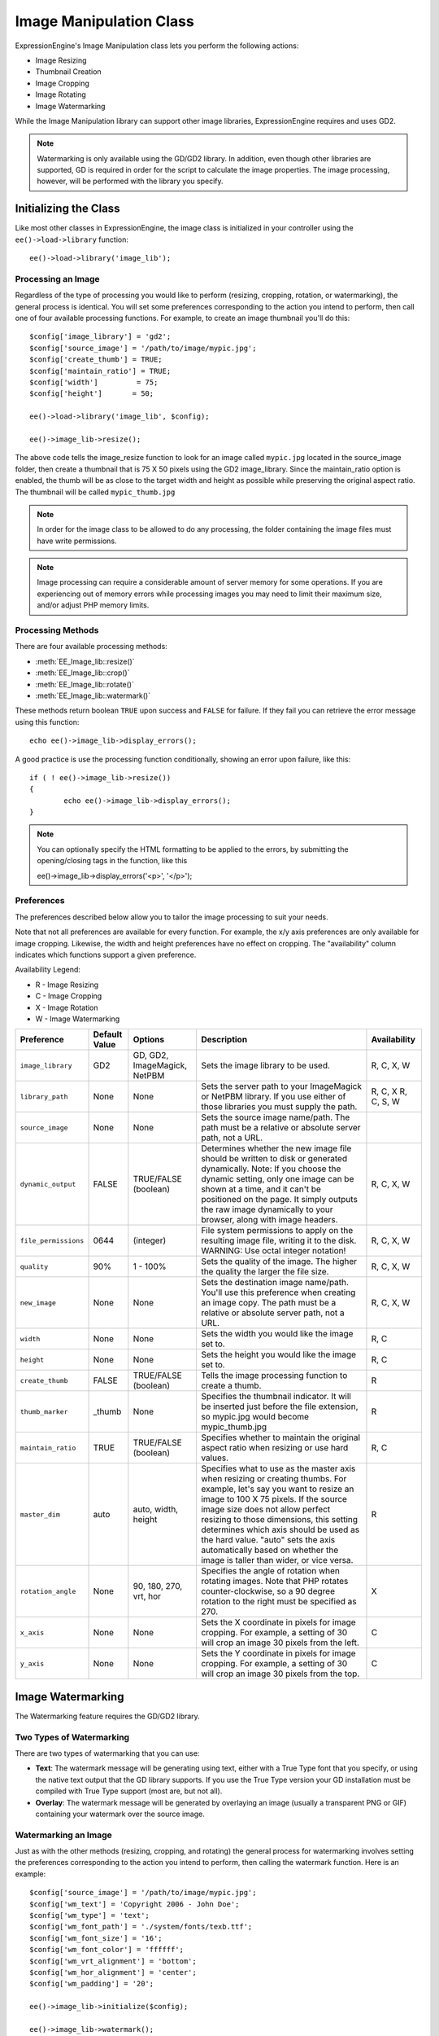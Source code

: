 ########################
Image Manipulation Class
########################

.. highlight:: php

ExpressionEngine's Image Manipulation class lets you perform the following actions:

- Image Resizing
- Thumbnail Creation
- Image Cropping
- Image Rotating
- Image Watermarking

While the Image Manipulation library can support other image libraries, ExpressionEngine requires and uses GD2.

.. note:: Watermarking is only available using the GD/GD2 library. In addition, even though other libraries are supported, GD is required in order for the script to calculate the image properties. The image processing, however, will be performed with the library you specify.

**********************
Initializing the Class
**********************

Like most other classes in ExpressionEngine, the image class is initialized in your controller using the ``ee()->load->library`` function::

	ee()->load->library('image_lib');

Processing an Image
===================

Regardless of the type of processing you would like to perform (resizing, cropping, rotation, or watermarking), the general process is identical. You will set some preferences corresponding to the action you intend to perform, then call one of four available processing functions. For example, to create an image thumbnail you'll do this::

	$config['image_library'] = 'gd2';
	$config['source_image']	= '/path/to/image/mypic.jpg';
	$config['create_thumb'] = TRUE;
	$config['maintain_ratio'] = TRUE;
	$config['width']	 = 75;
	$config['height']	= 50;

	ee()->load->library('image_lib', $config);

	ee()->image_lib->resize();

The above code tells the image_resize function to look for an image called ``mypic.jpg`` located in the source_image folder, then create a thumbnail that is 75 X 50 pixels using the GD2 image_library. Since the maintain_ratio option is enabled, the thumb will be as close to the target width and height as possible while preserving the original aspect ratio. The thumbnail will be called ``mypic_thumb.jpg``

.. note:: In order for the image class to be allowed to do any processing, the folder containing the image files must have write permissions.

.. note:: Image processing can require a considerable amount of server memory for some operations. If you are experiencing out of memory errors while processing images you may need to limit their maximum size, and/or adjust PHP memory limits.

Processing Methods
==================

There are four available processing methods:

- :meth:`EE_Image_lib::resize()`
- :meth:`EE_Image_lib::crop()`
- :meth:`EE_Image_lib::rotate()`
- :meth:`EE_Image_lib::watermark()`

These methods return boolean ``TRUE`` upon success and ``FALSE`` for failure. If they fail you can retrieve the error message using this function::

	echo ee()->image_lib->display_errors();

A good practice is use the processing function conditionally, showing an error upon failure, like this::

	if ( ! ee()->image_lib->resize())
	{
		echo ee()->image_lib->display_errors();
	}

.. note:: You can optionally specify the HTML formatting to be applied to the errors, by submitting the opening/closing tags in the function, like this
	::

	ee()->image_lib->display_errors('<p>', '</p>');

.. _processing-preferences:

Preferences
===========

The preferences described below allow you to tailor the image processing to suit your needs.

Note that not all preferences are available for every function. For example, the x/y axis preferences are only available for image cropping. Likewise, the width and height preferences have no effect on cropping. The "availability" column indicates which functions support a given preference.

Availability Legend:

- R - Image Resizing
- C - Image Cropping
- X - Image Rotation
- W - Image Watermarking

======================= ======================= =============================== =========================================================================== =============
Preference              Default Value           Options                         Description                                                                 Availability
======================= ======================= =============================== =========================================================================== =============
``image_library``       GD2                     GD, GD2, ImageMagick, NetPBM    Sets the image library to be used.                                          R, C, X, W
``library_path``        None                    None                            Sets the server path to your ImageMagick or NetPBM library. If you use      R, C, X
                                                                                either of those libraries you must supply the path.                         R, C, S, W
``source_image``        None                    None                            Sets the source image name/path. The path must be a relative or absolute
                                                                                server path, not a URL.
``dynamic_output``      FALSE                   TRUE/FALSE (boolean)            Determines whether the new image file should be written to disk or          R, C, X, W
                                                                                generated dynamically. Note: If you choose the dynamic setting, only one
                                                                                image can be shown at a time, and it can't be positioned on the page. It
                                                                                simply outputs the raw image dynamically to your browser, along with
                                                                                image headers.
``file_permissions``    0644                    (integer)                       File system permissions to apply on the resulting image file,               R, C, X, W
                                                                                writing it to the disk. WARNING: Use octal integer notation!
``quality``             90%                     1 - 100%                        Sets the quality of the image. The higher the quality the larger the        R, C, X, W
                                                                                file size.
``new_image``           None                    None                            Sets the destination image name/path. You'll use this preference when       R, C, X, W
                                                                                creating an image copy. The path must be a relative or absolute server
                                                                                path, not a URL.
``width``               None                    None                            Sets the width you would like the image set to.                             R, C
``height``              None                    None                            Sets the height you would like the image set to.                            R, C
``create_thumb``        FALSE                   TRUE/FALSE (boolean)            Tells the image processing function to create a thumb.                      R
``thumb_marker``        _thumb                  None                            Specifies the thumbnail indicator. It will be inserted just before the      R
                                                                                file extension, so mypic.jpg would become mypic_thumb.jpg
``maintain_ratio``      TRUE                    TRUE/FALSE (boolean)            Specifies whether to maintain the original aspect ratio when resizing or    R, C
                                                                                use hard values.
``master_dim``          auto                    auto, width, height             Specifies what to use as the master axis when resizing or creating          R
                                                                                thumbs. For example, let's say you want to resize an image to 100 X 75
                                                                                pixels. If the source image size does not allow perfect resizing to
                                                                                those dimensions, this setting determines which axis should be used as
                                                                                the hard value. "auto" sets the axis automatically based on whether the
                                                                                image is taller than wider, or vice versa.
``rotation_angle``      None                    90, 180, 270, vrt, hor          Specifies the angle of rotation when rotating images. Note that PHP         X
                                                                                rotates counter-clockwise, so a 90 degree rotation to the right must be
                                                                                specified as 270.
``x_axis``              None                    None                            Sets the X coordinate in pixels for image cropping. For example, a          C
                                                                                setting of 30 will crop an image 30 pixels from the left.
``y_axis``              None                    None                            Sets the Y coordinate in pixels for image cropping. For example, a          C
                                                                                setting of 30 will crop an image 30 pixels from the top.
======================= ======================= =============================== =========================================================================== =============

******************
Image Watermarking
******************

The Watermarking feature requires the GD/GD2 library.

Two Types of Watermarking
=========================

There are two types of watermarking that you can use:

- **Text**: The watermark message will be generating using text, either with a True Type font that you specify, or using the native text output that the GD library supports. If you use the True Type version your GD installation must be compiled with True Type support (most are, but not all).
- **Overlay**: The watermark message will be generated by overlaying an image (usually a transparent PNG or GIF) containing your watermark over the source image.

.. _watermarking:

Watermarking an Image
=====================

Just as with the other methods (resizing, cropping, and rotating) the general process for watermarking involves setting the preferences corresponding to the action you intend to perform, then calling the watermark function. Here is an example::

	$config['source_image']	= '/path/to/image/mypic.jpg';
	$config['wm_text'] = 'Copyright 2006 - John Doe';
	$config['wm_type'] = 'text';
	$config['wm_font_path'] = './system/fonts/texb.ttf';
	$config['wm_font_size']	= '16';
	$config['wm_font_color'] = 'ffffff';
	$config['wm_vrt_alignment'] = 'bottom';
	$config['wm_hor_alignment'] = 'center';
	$config['wm_padding'] = '20';

	ee()->image_lib->initialize($config);

	ee()->image_lib->watermark();

The above example will use a 16 pixel True Type font to create the text "Copyright 2006 - John Doe". The watermark will be positioned at the bottom/center of the image, 20 pixels from the bottom of the image.

.. note:: In order for the image class to be allowed to do any processing, the image file must have "write" file permissions For example, 777.

Watermarking Preferences
========================

This table shown the preferences that are available for both types of watermarking (text or overlay)

======================= =================== ======================= ==========================================================================
Preference              Default Value       Options                 Description
======================= =================== ======================= ==========================================================================
``wm_type``             text                text, overlay           Sets the type of watermarking that should be used.
``source_image``        None                None                    Sets the source image name/path. The path must be a relative or absolute
                                                                    server path, not a URL.
``dynamic_output``      FALSE               TRUE/FALSE (boolean)    Determines whether the new image file should be written to disk or
                                                                    generated dynamically. Note: If you choose the dynamic setting, only one
                                                                    image can be shown at a time, and it can't be positioned on the page. It
                                                                    simply outputs the raw image dynamically to your browser, along with
                                                                    image headers.
``quality``             90%                 1 - 100%                Sets the quality of the image. The higher the quality the larger the
                                                                    file size.
``wm_padding``          None                A number                The amount of padding, set in pixels, that will be applied to the
                                                                    watermark to set it away from the edge of your images.
``wm_vrt_alignment``    bottom              top, middle, bottom     Sets the vertical alignment for the watermark image.
``wm_hor_alignment``    center              left, center, right     Sets the horizontal alignment for the watermark image.
``wm_hor_offset``       None                None                    You may specify a horizontal offset (in pixels) to apply to the
                                                                    watermark position. The offset normally moves the watermark to the
                                                                    right, except if you have your alignment set to "right" then your offset
                                                                    value will move the watermark toward the left of the image.
``wm_vrt_offset``       None                None                    You may specify a vertical offset (in pixels) to apply to the watermark
                                                                    position. The offset normally moves the watermark down, except if you
                                                                    have your alignment set to "bottom" then your offset value will move the
                                                                    watermark toward the top of the image.
======================= =================== ======================= ==========================================================================

Text Preferences
----------------

This table shown the preferences that are available for the text type of watermarking.

======================= =================== =================== ==========================================================================
Preference              Default Value       Options             Description
======================= =================== =================== ==========================================================================
``wm_text``             None                None                The text you would like shown as the watermark. Typically this will be a
                                                                copyright notice.
``wm_font_path``        None                None                The server path to the True Type Font you would like to use. If you do
                                                                not use this option, the native GD font will be used.
``wm_font_size``        16                  None                The size of the text. Note: If you are not using the True Type option
                                                                above, the number is set using a range of 1 - 5. Otherwise, you can use
                                                                any valid pixel size for the font you're using.
``wm_font_color``       ffffff              None                The font color, specified in hex. Both the full 6-length (ie, 993300) and
                                                                the short three character abbreviated version (ie, fff) are supported.
``wm_shadow_color``     None                None                The color of the drop shadow, specified in hex. If you leave this blank
                                                                a drop shadow will not be used. Both the full 6-length (ie, 993300) and
                                                                the short three character abbreviated version (ie, fff) are supported.
``wm_shadow_distance``  3                   None                The distance (in pixels) from the font that the drop shadow should
                                                                appear.
======================= =================== =================== ==========================================================================

Overlay Preferences
-------------------

This table shown the preferences that are available for the overlay type of watermarking.

======================= =================== =================== ==========================================================================
Preference              Default Value       Options             Description
======================= =================== =================== ==========================================================================
``wm_overlay_path``     None                None                The server path to the image you wish to use as your watermark. Required only if you are using the overlay method.
``wm_opacity``          50                  1 - 100             Image opacity. You may specify the opacity (i.e. transparency) of your watermark image. This allows the watermark to be faint and not completely obscure the details from the original image behind it. A 50% opacity is typical.
``wm_x_transp``         4                   A number            If your watermark image is a PNG or GIF image, you may specify a color on the image to be "transparent". This setting (along with the next) will allow you to specify that color. This works by specifying the "X" and "Y" coordinate pixel (measured from the upper left) within the image that corresponds to a pixel representative of the color you want to be transparent.
``wm_y_transp``         4                   A number            Along with the previous setting, this allows you to specify the coordinate to a pixel representative of the color you want to be transparent.
======================= =================== =================== ==========================================================================

***************
Class Reference
***************

.. class:: EE_Image_lib

.. method:: initialize([$props = array()])

	:param	array	$props: Image processing preferences
	:returns:	TRUE on success, FALSE in case of invalid settings
	:rtype:	bool

	Initializes the class for processing an image.

.. method:: resize()

	:returns:	TRUE on success, FALSE on failure
	:rtype:	bool

	The image resizing method lets you resize the original image, create a copy (with or without resizing), or create a thumbnail image.

	For practical purposes there is no difference between creating a copy and creating a thumbnail except a thumb will have the thumbnail marker as part of the name (i.e. mypic_thumb.jpg).

	All preferences listed in the :ref:`processing-preferences` table are available for this method except these three: ``rotation_angle``, ``x_axis`` and ``y_axis``.

	**Creating a Thumbnail**

	The resizing method will create a thumbnail file (and preserve the original) if you set this preference to TRUE::

		$config['create_thumb'] = TRUE;

	This single preference determines whether a thumbnail is created or not.

	**Creating a Copy**

	The resizing method will create a copy of the image file (and preserve the original) if you set a path and/or a new filename using this preference::

		$config['new_image'] = '/path/to/new_image.jpg';

	Notes regarding this preference:

	- If only the new image name is specified it will be placed in the same folder as the original
	- If only the path is specified, the new image will be placed in the destination with the same name as the original.
	- If both the path and image name are specified it will placed in its own destination and given the new name.

	**Resizing the Original Image**

	If neither of the two preferences listed above (create_thumb, and new_image) are used, the resizing method will instead target the original image for processing.

.. method:: crop()

	:returns:	TRUE on success, FALSE on failure
	:rtype:	bool

	The cropping method works nearly identically to the resizing function except it requires that you set preferences for the X and Y axis (in pixels) specifying where to crop, like this::

		$config['x_axis'] = 100;
		$config['y_axis'] = 40;

	All preferences listed in the :ref:`processing-preferences` table are available for this method except these: *rotation_angle*, *create_thumb* and *new_image*.

	Here's an example showing how you might crop an image::

		$config['image_library'] = 'imagemagick';
		$config['library_path'] = '/usr/X11R6/bin/';
		$config['source_image']	= '/path/to/image/mypic.jpg';
		$config['x_axis'] = 100;
		$config['y_axis'] = 60;

		ee()->image_lib->initialize($config);

		if ( ! ee()->image_lib->crop())
		{
			echo ee()->image_lib->display_errors();
		}

	.. note:: Without a visual interface it is difficult to crop images, so this method is not very useful unless you intend to build such an interface.

.. method:: rotate()

	:returns:	TRUE on success, FALSE on failure
	:rtype:	bool

	The image rotation method requires that the angle of rotation be set via its preference::

		$config['rotation_angle'] = '90';

	There are 5 rotation options:

	#. 90 - rotates counter-clockwise by 90 degrees.
	#. 180 - rotates counter-clockwise by 180 degrees.
	#. 270 - rotates counter-clockwise by 270 degrees.
	#. hor - flips the image horizontally.
	#. vrt - flips the image vertically.

	Here's an example showing how you might rotate an image::

		$config['image_library'] = 'netpbm';
		$config['library_path'] = '/usr/bin/';
		$config['source_image']	= '/path/to/image/mypic.jpg';
		$config['rotation_angle'] = 'hor';

		ee()->image_lib->initialize($config);

		if ( ! ee()->image_lib->rotate())
		{
			echo ee()->image_lib->display_errors();
		}

.. method:: watermark()

	:returns:	TRUE on success, FALSE on failure
	:rtype:	bool

	Creates a watermark over an image, please refer to the :ref:`watermarking`
	section for more info.

.. method:: clear()

	:rtype:	void

	The clear method resets all of the values used when processing an image. You will want to call this if you are processing images in a loop.

	::

		ee()->image_lib->clear();

.. method:: display_errors([$open = '<p>[, $close = '</p>']])

	:param	string	$open: Error message opening tag
	:param	string	$close: Error message closing tag
	:returns:	Error messages
	:rtype:	string

	Returns all detected errors formatted as a string.
	::

		echo ee()->image_lib->diplay_errors();
